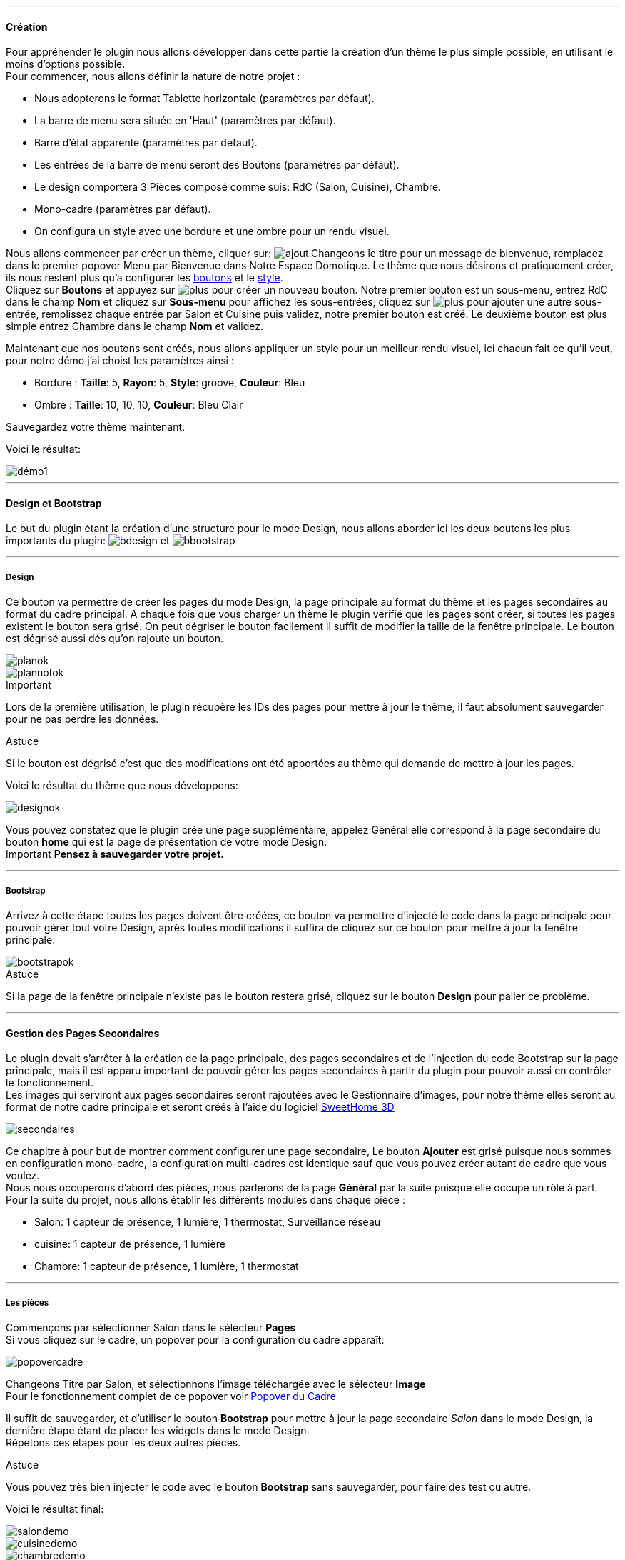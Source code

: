 '''
==== Création

Pour appréhender le plugin nous allons développer dans cette partie la création d'un thème le plus simple possible, en utilisant le moins d'options possible. +
Pour commencer, nous allons définir la nature de notre projet :

* Nous adopterons le format Tablette horizontale (paramètres par défaut).
* La barre de menu sera située en 'Haut' (paramètres par défaut).
* Barre d'état apparente (paramètres par défaut).
* Les entrées de la barre de menu seront des Boutons (paramètres par défaut).
* Le design comportera 3 Pièces composé comme suis: RdC (Salon, Cuisine), Chambre.
* Mono-cadre (paramètres par défaut).
* On configura un style avec une bordure et une ombre pour un rendu visuel.

Nous allons commencer par créer un thème, cliquer sur: image:../images/ajout.png[].Changeons le titre pour un message de bienvenue, remplacez dans le premier popover +Menu+ par +Bienvenue dans Notre Espace Domotique+. Le thème que nous désirons et pratiquement créer, ils nous restent plus qu'a configurer les <<partie_2.asciidoc#ajoutedition-dun-bouton,boutons>> et le <<partie_2.asciidoc#popover-du-style,style>>. +
Cliquez sur *Boutons* et appuyez sur image:../images/plus.png[] pour créer un nouveau bouton. Notre premier bouton est un sous-menu, entrez +RdC+ dans le champ *Nom* et cliquez sur *Sous-menu* pour affichez les sous-entrées, cliquez sur image:../images/plus.png[] pour ajouter une autre sous-entrée, remplissez chaque entrée par +Salon+ et +Cuisine+ puis validez, notre premier bouton est créé. Le deuxième bouton est plus simple entrez +Chambre+ dans le champ *Nom* et validez. +

Maintenant que nos boutons sont créés, nous allons appliquer un style pour un meilleur rendu visuel, ici chacun fait ce qu'il veut, pour notre démo j'ai choist les paramètres ainsi :

* Bordure : *Taille*: +5+, *Rayon*: +5+, *Style*: +groove+, *Couleur*: +Bleu+
* Ombre : *Taille*: +10+, +10+, +10+, *Couleur*: +Bleu Clair+

Sauvegardez votre thème maintenant. +

Voici le résultat: +

image::../images/démo1.png[]

'''
==== Design et Bootstrap
Le but du plugin étant la création d'une structure pour le mode Design, nous allons aborder ici les deux boutons les plus importants du plugin: image:../images/bdesign.png[] et image:../images/bbootstrap.png[] +

'''
===== Design
Ce bouton va permettre de créer les pages du mode Design, la page principale au format du thème et les pages secondaires au format du cadre principal. A chaque fois que vous charger un thème le plugin vérifié que les pages sont créer, si toutes les pages existent le bouton sera grisé. On peut dégriser le bouton facilement il suffit de modifier la taille de la fenêtre principale. Le bouton est dégrisé aussi dés qu'on rajoute un bouton.

image::../images/planok.png[]
image::../images/plannotok.png[]

[alert,danger]
.Important
--
Lors de la première utilisation, le plugin récupère les IDs des pages pour mettre à jour le thème, il faut absolument sauvegarder pour ne pas perdre les données.
--

[alert,success]
.Astuce
--
Si le bouton est dégrisé c'est que des modifications ont été apportées au thème qui demande de mettre à jour les pages.
--

Voici le résultat du thème que nous développons: +

image::../images/designok.png[]
Vous pouvez constatez que le plugin crée une page supplémentaire, appelez +Général+ elle correspond à la page secondaire du bouton *home* qui est la page de présentation de votre mode Design. +
[label label-danger]#Important# *Pensez à sauvegarder votre projet.* +

'''
===== Bootstrap
Arrivez à cette étape toutes les pages doivent être créées, ce bouton va permettre d'injecté le code dans la page principale pour pouvoir gérer tout votre Design, après toutes modifications il suffira de cliquez sur ce bouton pour mettre à jour la fenêtre principale. +

image::../images/bootstrapok.png[]

[alert,success]
.Astuce
--
Si la page de la fenêtre principale n'existe pas le bouton restera grisé, cliquez sur le bouton *Design* pour palier ce problème.
--

'''
==== Gestion des Pages Secondaires
Le plugin devait s'arrêter à la création de la page principale, des pages secondaires et de l'injection du code Bootstrap sur la page principale, mais il est apparu important de pouvoir gérer les pages secondaires à partir du plugin pour pouvoir aussi en contrôler le fonctionnement. +
Les images qui serviront aux pages secondaires seront rajoutées avec le Gestionnaire d'images, pour notre thème elles seront au format de notre cadre principale et seront créés à l'aide du logiciel link:http://www.sweethome3d.com/fr/[SweetHome 3D] +

image::../images/secondaires.png[]

Ce chapitre à pour but de montrer comment configurer une page secondaire, Le bouton *Ajouter* est grisé puisque nous sommes en configuration +mono-cadre+, la configuration +multi-cadres+ est identique sauf que vous pouvez créer autant de cadre que vous voulez. +
Nous nous occuperons d'abord des pièces, nous parlerons de la page *Général* par la suite puisque elle occupe un rôle à part. +
Pour la suite du projet, nous allons établir les différents modules dans chaque pièce :

* Salon: 1 capteur de présence, 1 lumière, 1 thermostat, Surveillance réseau
* cuisine: 1 capteur de présence, 1 lumière
* Chambre: 1 capteur de présence, 1 lumière, 1 thermostat

'''
===== Les pièces
Commençons par sélectionner +Salon+ dans le sélecteur *Pages* +
Si vous cliquez sur le cadre, un popover pour la configuration du cadre apparaît: +

image::../images/popovercadre.png[]

Changeons +Titre+ par +Salon+, et sélectionnons l'image téléchargée avec le sélecteur *Image* +
Pour le fonctionnement complet de ce popover voir <<partie_2.asciidoc#popover-du-cadre,Popover du Cadre>>

Il suffit de sauvegarder, et d'utiliser le bouton *Bootstrap* pour mettre à jour la page secondaire _Salon_ dans le mode Design, la dernière étape étant de placer les widgets dans le mode Design. +
Répetons ces étapes pour les deux autres pièces. +

[alert,success]
.Astuce
--
Vous pouvez très bien injecter le code avec le bouton *Bootstrap* sans sauvegarder, pour faire des test ou autre.
--

Voici le résultat final: +

image::../images/salondemo.png[]
image::../images/cuisinedemo.png[]
image::../images/chambredemo.png[]

A ce stade comme va vous le montrer la vidéo suivante votre Design est fonctionnel:
link:https://www.youtube.com/watch?v=6T9feK6wF1A&feature=youtu.be[Démo vidéo]

'''
===== Page Home
Cette page va servir de page d'accueil pour notre mode Design, elle permettra soit de centraliser des informations soit tout simplement afficher une image de votre maison en 3D, elle reste libre à votre imagination. +
Dans notre cas nous allons mettre divers informations :

image::../images/generaldemo.png[]

'''
===== Les lignes SVG
Bien qu'à cette étape votre Design soit fonctionnel, il m'est apparu intéressant de fournir un système qui permettrait de localiser dans la pièce ou est votre widget (ou virtuel, etc...), et c'est tout naturellement que j'ai mis en place les *lignes SVG*. +
A partir du <<partie_2.asciidoc#popover-du-cadre,Popover du Cadre>>, cliquez sur image:../images/plusb.png[] une nouvelle *ligne SVG* va apparaître en haut à droite de votre cadre et un nouveau popover est disponible.

image::../images/popoversvg.png[]

Ce dernier popover va vous servir à déplacer la *ligne SVG* à l'endroit désiré, une ligne SVG est composée de quatre parties, un petit rectangle appelé +Début+, une ligne appelée +1er partie+, une ligne appelée +2eme partie+ et un dernier rectangle appelé +Fin+. +
Le D-Pad va servir à déplacer la ligne, le bouton central à valider, image:../images/trash.png[] en haut à droite du popover permet d'effacer la ligne SVG. +
Il suffit de sélectionner les parties de la ligne SVG que l'on veut déplacer et d'utiliser le D-Pad. +
le dernier sélecteur sert à changer la couleur de la ligne SVG, elles correspondent aux différentes catégories de Jeedom. +

[alert,success]
.Astuce
--
Appuyez sur touche +Shift+ en même temps multiplie le déplacement par 10.
--

Voici ce que la donne dans la +Cuisine+

image::../images/cuisinesvg.png[]

Il suffit de faire la même chose pour les autres pièces. +

'''
==== Conclusion
Voila, votre thème et votre Design sont finalisés. Vous pouvez très bien le rajouter dans votre profil Jeedom pour y accéder directement. +
Les dernières modifications ont permis de rendre la page principale en lecture seule, et de pouvoir implementer l'affichage automatique de la page 'Home'. +
Le plugin offre d'autres possibilités, le chapitre suivant va vous permettre de toutes les explorer. +

[alert,success]
.Astuce
--
Il est possible de créer des profils 'invité', il suffit au niveau du profil Jeedom de pointer vers la pièce désirée au lieu de la page principale, ce qui permettra à l'invité d'accéder à toutes les fonctions de la pièce sans avoir accès à la barre de menu et de ce faites au autres pages secondaires.
--


